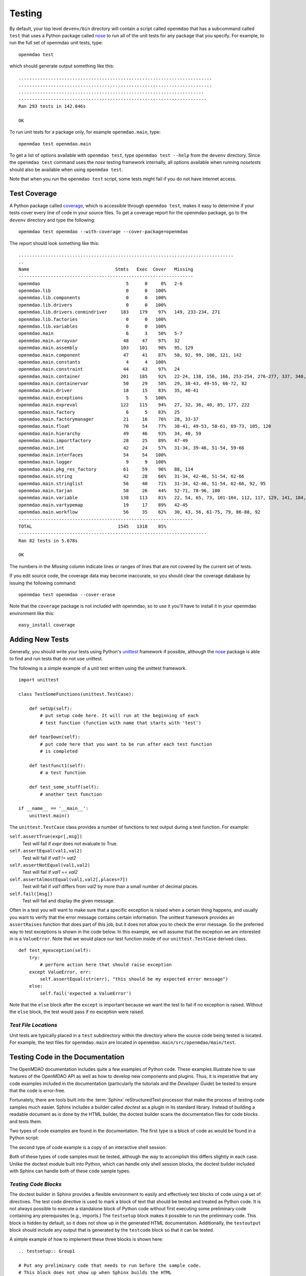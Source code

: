 .. index:: testing
.. index:: nose
       
.. _Testing:

Testing
=======

By default, your top level ``devenv/bin`` directory will contain a script
called ``openmdao`` that has a subcommand called ``test`` that uses a Python 
package called `nose
<http://nose.readthedocs.org/en/latest/>`_ to run all of the unit
tests for any package that you specify. For example, to run the full set
of openmdao unit tests, type:

::

   openmdao test
   
which should generate output something like this:

::

    ........................................................................
    ........................................................................
    .....................................................................
    ----------------------------------------------------------------------
    Ran 293 tests in 142.846s
    
    OK


To run unit tests for a package only, for example ``openmdao.main``, type:

::

    openmdao test openmdao.main
    
    
To get a list of options available with ``openmdao test``, type  ``openmdao test --help``
from the ``devenv`` directory.  Since the ``openmdao test`` command uses the *nose* testing
framework internally, all options available when running *nosetests* should also be
available when using ``openmdao test``.

.. index: test coverage

Note that when you run the ``openmdao test`` script, some tests might fail if you do not have Internet
access.

Test Coverage
-------------

A Python package called `coverage 
<http://nedbatchelder.com/code/coverage/>`_, which is accessible through
``openmdao test``, makes it easy to determine if your tests cover every
line of code in your source files.  To get a coverage report for the openmdao
package, go to the ``devenv`` directory and type the following:

::

   openmdao test openmdao --with-coverage --cover-package=openmdao
   
The report should look something like this:

::

   ................................................................................
   ..
   Name                                Stmts   Exec  Cover   Missing
   -----------------------------------------------------------------
   openmdao                                5      0     0%   2-6
   openmdao.lib                            0      0   100%   
   openmdao.lib.components                 0      0   100%   
   openmdao.lib.drivers                    0      0   100%   
   openmdao.lib.drivers.conmindriver     183    179    97%   149, 233-234, 271
   openmdao.lib.factories                  0      0   100%   
   openmdao.lib.variables                  0      0   100%   
   openmdao.main                           6      3    50%   5-7
   openmdao.main.arrayvar                 48     47    97%   32
   openmdao.main.assembly                103    101    98%   95, 129
   openmdao.main.component                47     41    87%   58, 92, 99, 106, 121, 142
   openmdao.main.constants                 4      4   100%   
   openmdao.main.constraint               44     43    97%   24
   openmdao.main.container               201    185    92%   22-24, 138, 156, 166, 253-254, 276-277, 337, 340, 356, 359, 367-368
   openmdao.main.containervar             50     29    58%   29, 38-43, 49-55, 66-72, 82
   openmdao.main.driver                   18     15    83%   35, 40-41
   openmdao.main.exceptions                5      5   100%   
   openmdao.main.expreval                122    115    94%   27, 32, 36, 40, 85, 177, 222
   openmdao.main.factory                   6      5    83%   25
   openmdao.main.factorymanager           21     16    76%   28, 33-37
   openmdao.main.float                    70     54    77%   38-41, 49-53, 58-61, 69-73, 105, 120
   openmdao.main.hierarchy                49     46    93%   34, 40, 59
   openmdao.main.importfactory            28     25    89%   47-49
   openmdao.main.int                      42     24    57%   31-34, 39-46, 51-54, 59-66
   openmdao.main.interfaces               54     54   100%   
   openmdao.main.logger                    9      9   100%   
   openmdao.main.pkg_res_factory          61     59    96%   88, 114
   openmdao.main.string                   42     28    66%   31-34, 42-46, 51-54, 62-66
   openmdao.main.stringlist               56     40    71%   31-34, 42-46, 51-54, 62-66, 92, 95
   openmdao.main.tarjan                   58     26    44%   52-71, 78-96, 100
   openmdao.main.variable                138    113    81%   22, 54, 65, 73, 101-104, 112, 117, 129, 141, 184, 202, 227, 263, 265-270, 276, 282-285, 289-290
   openmdao.main.vartypemap               19     17    89%   42-45
   openmdao.main.workflow                 56     35    62%   30, 43, 56, 61-75, 79, 86-88, 92
   -----------------------------------------------------------------
   TOTAL                                1545   1318    85%   
   ----------------------------------------------------------------------
   Ran 82 tests in 5.678s

   OK

The numbers in the *Missing* column indicate lines or ranges of lines that are
not covered by the current set of tests.

If you edit source code, the coverage data may become inaccurate, so you should
clear the coverage database by issuing the following command:

::

   openmdao test openmdao --cover-erase

.. index: pair: tests; adding
.. index: pair: tests; unit
.. index: unittest


Note that the ``coverage`` package is not included with openmdao, so to use it you'll
have to install it in your openmdao environment like this:

::

   easy_install coverage

.. _Adding-New-Tests:

Adding New Tests
----------------

Generally, you should write your tests using Python's `unittest
<http://docs.python.org/library/unittest.html>`_ framework if possible,
although the nose_ package is able to find and run tests that do not use
unittest.

The following is a simple example of a unit test written using the unittest
framework.


.. parsed-literal::

    import unittest

    class TestSomeFunctions(unittest.TestCase):

        def setUp(self):
            # put setup code here. It will run at the beginning of each
            # test function (function with name that starts with 'test')

        def tearDown(self):
            # put code here that you want to be run after each test function
            # is completed

        def testfunct1(self):
            # a test function

        def test_some_stuff(self):
            # another test function

    if __name__ == '__main__':
        unittest.main()


The ``unittest.TestCase`` class provides a number of functions to
test output during a test function.  For example:

``self.assertTrue(expr[,msg])``
    Test will fail if *expr* does not evaluate to True.
    
``self.assertEqual(val1,val2)``
    Test will fail if *val1* != *val2*
        
``self.assertNotEqual(val1,val2)``
    Test will fail if *val1* == *val2*
        
``self.assertAlmostEqual(val1,val2[,places=7])``
    Test will fail if *val1* differs from *val2* by more than a small
    number of decimal places.
    
``self.fail([msg])``
    Test will fail and display the given message.
    
Often in a test you will want to make sure that a specific exception is raised
when a certain thing happens, and usually you want to verify that the error
message contains certain information.  The unittest framework provides an
``assertRaises`` function that does part of this job, but it does not allow
you to check the error message. So the preferred way to test exceptions is
shown in the code below. In this example, we will assume that the exception
we are interested in is a ``ValueError``. Note that we would place our
test function inside of our ``unittest.TestCase`` derived class.

.. parsed-literal::

    def test_myexception(self):
        try:
            # perform action here that should raise exception
        except ValueError, err:
            self.assertEqual(str(err), "this should be my expected error message")
        else:
            self.fail('expected a ValueError')

Note that the ``else`` block after the ``except`` is important because we want the
test to fail if no exception is raised. Without the ``else``  block, the
test would pass if no exception were raised.


*Test File Locations*
+++++++++++++++++++++

Unit tests are typically placed in a ``test`` subdirectory within the
directory where the source code being tested is located.  For example,
the test files for ``openmdao.main`` are located in
``openmdao.main/src/openmdao/main/test``.


.. _Testing-Code-in-the-Documentation:

Testing Code in the Documentation
----------------------------------

The OpenMDAO documentation includes quite a few examples of Python code. These
examples illustrate how to use features of the OpenMDAO API as well as
how to develop new components and plugins. Thus, it is imperative that any code
examples included in the documentation (particularly the tutorials and the
*Developer Guide*) be tested to ensure that the code is error-free. 

Fortunately, there are tools built into the :term:`Sphinx` reStructuredText processor that
make the process of testing code samples much easier. Sphinx includes a builder
called *doctest* as a plugin in its standard library. Instead of building a
readable document as is done by the HTML builder, the doctest builder scans the
documentation files for code blocks and tests them. 

Two types of code examples are found in the documentation. The first type 
is a block of code as would be found in a Python script:

.. testcode::

    from openmdao.examples.enginedesign.engine import Engine
    my_engine = Engine("new_engine")
    
The second type of code example is a copy of an interactive shell session:

.. doctest::

    >>> print "Hello!"
    Hello!
    
Both of these types of code samples must be tested, although the way to
accomplish this differs slightly in each case. Unlike the doctest module built into Python,
which can handle only shell session blocks, the doctest builder included with
Sphinx can handle both of these code sample types.


*Testing Code Blocks*
+++++++++++++++++++++

The doctest builder in Sphinx provides a flexible environment to easily and
effectively test blocks of code using a set of directives. The test code
directive is used to mark a block of text that should be tested and treated
as Python code. It is not always possible to execute a standalone block of
Python code without first executing some preliminary code containing any
prerequisites (e.g., imports.) The ``testsetup`` block makes it possible to run
the preliminary code. This block is hidden by default, so it does not show
up in the generated HTML documentation. Additionally, the ``testoutput``
block should include any output that is generated by the ``testcode`` block so that it can be tested.

A simple example of how to implement these three blocks is shown here:

::

    .. testsetup:: Group1
    
    # Put any preliminary code that needs to run before the sample code. 
    # This block does not show up when Sphinx builds the HTML
    
    .. testcode:: Group1

    # This is the sample code that shows up in your docs
    
    .. testoutput:: Group1
    
    # If your code block outputs anything when executed, then that output
    # needs to go in this block.

``Group1`` is a label that we've given this set of blocks. You can have
multiple labels in your documents. Also, the testsetup and
testoutput blocks are both optional. Some code examples don't need either.
You can have multiple testcode blocks for a single testsetup block. The
environment is preserved across all of the testcode blocks in a given group, so
that the code executed in the first testcode block in Group1 affects all later
blocks in Group1.

The label is optional; when not explicitly defined, *default* is used.

The ``doctest`` directive is used to specify blocks of interactive shell Python
code. If the directive is omitted, the doctest builder can often
find the Python blocks by itself, but it is still a good idea to include it so
that you can control the environment.

::

    .. doctest:: Group2
    
    >>> # This code is tested

The doctest blocks share their workspace in a similar manner as the testcode
blocks.  Other options can be enabled for the doctest blocks, but
so far the default ones have been fine.

More details on using the doctest builder can be found here: http://sphinx.pocoo.org/ext/doctest.html


.. _Including-Code-Straight-from-the-Source:

*Including Code Straight from the Source*
+++++++++++++++++++++++++++++++++++++++++

At times it is more efficient to directly include code from a source
file. The built-in Sphinx directive that enables this is called the ``literalinclude``
block:

::

    .. literalinclude:: ../../openmdao.examples/openmdao/examples/enginedesign/engine_wrap_c.py
       :start-after: engine_weight = 0.0
       :end-before: # end engine.py
       :language: python
       
The first line contains the relative path location of the file that is to be 
included. Since you rarely want to include an entire file, the options
``start-after`` and ``end-before`` can be used to define the bookends that
bound the block of text to be included. 
       
Sometimes, it makes more sense to grab specific lines from a file. This can
also be done with the *lines* option.

::

    .. literalinclude:: ../../openmdao.examples/openmdao/examples/enginedesign/engine_wrap_c.py
       :lines: 3,7-12,45
       :language: python

More details on the ``literalinclude`` directive can be found at http://sphinx.pocoo.org/markup/code.html.       
       
*Helpful Tips*
++++++++++++++

* Tracebacks don't have to be accurately reproduced (and they can't be
  anyway). Handle these by replacing the traceback with ellipses:

    >>> my_engine.set("throttle",3.0)
    Traceback (most recent call last):
        ...
    ValueError: Variable 'RPM' must be a float in the range [0.01, 1.0] but a value 
    of 3.0 <type 'float'> was specified.

* Indentation is not preserved between code blocks in the same group. This means that all functions and
  class definitions effectively close when the block ends. If you need to show code from the middle of a
  function class, you may have to get creative in what you place in your testsetup block (e.g., defining
  *self* as something.)

* Take care to assure that each block of code is being tested. One way to do this is to
  purposefully introduce an error into a block to verify that it is caught.

* Be wary of including code by line number. If the source file is changed and lines
  are added or removed, then the included code might not be what was intended.

* To include a numerical example in a doctest block, you can use ellipses to match the output to a
  specific tolerance. For example, this block of text passes: 

    >>> import numpy
    >>> numpy.pi 
    3.14...

* Sphinx automatically generates syntax highlighting for the code block, but it can get confused if you
  mix tabs and spaces.

*Running the Tests*
+++++++++++++++++++

The doctests are automatically run whenever you run ``openmdao test``, but you can
also run them separately. In an active openmdao virtual environment, type:

::

    openmdao test_docs

This command builds the documents and then runs the doctests. If the test was successful, you should
see output similar to the following:

::

    Doctest summary
    ===============
      156 tests
        0 failures in tests
        0 failures in setup code
    build succeeded.

If any tests fail, they will be noted in this summary, and specific tracebacks
will be given for each failure earlier in the output.

.. note:: If you change the docs, rebuild the documentation by running  ``openmdao build_docs`` and
          display them by typing ``openmdao docs``.


